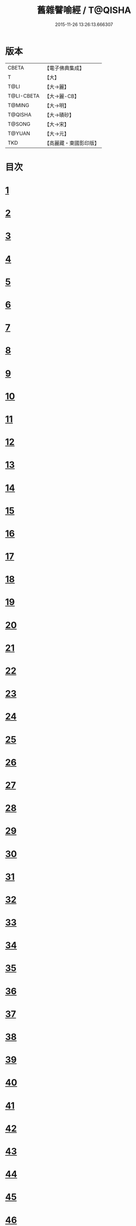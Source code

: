 #+TITLE: 舊雜譬喻經 / T@QISHA
#+DATE: 2015-11-26 13:26:13.666307
* 版本
 |     CBETA|【電子佛典集成】|
 |         T|【大】     |
 |      T@LI|【大→麗】   |
 |T@LI-CBETA|【大→麗-CB】|
 |    T@MING|【大→明】   |
 |   T@QISHA|【大→磧砂】  |
 |    T@SONG|【大→宋】   |
 |    T@YUAN|【大→元】   |
 |       TKD|【高麗藏・東國影印版】|

* 目次
* [[file:KR6b0063_001.txt::001-0510b9][1]]
* [[file:KR6b0063_001.txt::0511a4][2]]
* [[file:KR6b0063_001.txt::0511b8][3]]
* [[file:KR6b0063_001.txt::0511b24][4]]
* [[file:KR6b0063_001.txt::0511c7][5]]
* [[file:KR6b0063_001.txt::0511c16][6]]
* [[file:KR6b0063_001.txt::0512a16][7]]
* [[file:KR6b0063_001.txt::0512b10][8]]
* [[file:KR6b0063_001.txt::0512b21][9]]
* [[file:KR6b0063_001.txt::0512c11][10]]
* [[file:KR6b0063_001.txt::0512c18][11]]
* [[file:KR6b0063_001.txt::0512c23][12]]
* [[file:KR6b0063_001.txt::0513a5][13]]
* [[file:KR6b0063_001.txt::0513a12][14]]
* [[file:KR6b0063_001.txt::0513b10][15]]
* [[file:KR6b0063_001.txt::0513b29][16]]
* [[file:KR6b0063_001.txt::0513c21][17]]
* [[file:KR6b0063_001.txt::0514a6][18]]
* [[file:KR6b0063_001.txt::0514a29][19]]
* [[file:KR6b0063_001.txt::0514b15][20]]
* [[file:KR6b0063_001.txt::0514b21][21]]
* [[file:KR6b0063_001.txt::0514c16][22]]
* [[file:KR6b0063_001.txt::0515a1][23]]
* [[file:KR6b0063_001.txt::0515a11][24]]
* [[file:KR6b0063_001.txt::0515a18][25]]
* [[file:KR6b0063_001.txt::0515a29][26]]
* [[file:KR6b0063_001.txt::0515b15][27]]
* [[file:KR6b0063_001.txt::0515c2][28]]
* [[file:KR6b0063_001.txt::0515c10][29]]
* [[file:KR6b0063_001.txt::0515c22][30]]
* [[file:KR6b0063_001.txt::0515c26][31]]
* [[file:KR6b0063_001.txt::0516a11][32]]
* [[file:KR6b0063_001.txt::0516a25][33]]
* [[file:KR6b0063_001.txt::0516b9][34]]
* [[file:KR6b0063_002.txt::002-0516c5][35]]
* [[file:KR6b0063_002.txt::002-0516c15][36]]
* [[file:KR6b0063_002.txt::002-0516c23][37]]
* [[file:KR6b0063_002.txt::0517a5][38]]
* [[file:KR6b0063_002.txt::0517a16][39]]
* [[file:KR6b0063_002.txt::0517a28][40]]
* [[file:KR6b0063_002.txt::0517b10][41]]
* [[file:KR6b0063_002.txt::0517b18][42]]
* [[file:KR6b0063_002.txt::0517c21][43]]
* [[file:KR6b0063_002.txt::0518a12][44]]
* [[file:KR6b0063_002.txt::0518a17][45]]
* [[file:KR6b0063_002.txt::0518b8][46]]
* [[file:KR6b0063_002.txt::0518b17][47]]
* [[file:KR6b0063_002.txt::0518b25][48]]
* [[file:KR6b0063_002.txt::0518c2][49]]
* [[file:KR6b0063_002.txt::0518c14][50]]
* [[file:KR6b0063_002.txt::0518c18][51]]
* [[file:KR6b0063_002.txt::0518c23][52]]
* [[file:KR6b0063_002.txt::0519a5][53]]
* [[file:KR6b0063_002.txt::0519a10][54]]
* [[file:KR6b0063_002.txt::0519a27][55]]
* [[file:KR6b0063_002.txt::0519b18][56]]
* [[file:KR6b0063_002.txt::0519c19][57]]
* [[file:KR6b0063_002.txt::0520b15][58]]
* [[file:KR6b0063_002.txt::0520c15][59]]
* [[file:KR6b0063_002.txt::0521b9][60]]
* [[file:KR6b0063_002.txt::0521c26][61]]
* 卷
** [[file:KR6b0063_001.txt][舊雜譬喻經 1]]
** [[file:KR6b0063_002.txt][舊雜譬喻經 2]]
